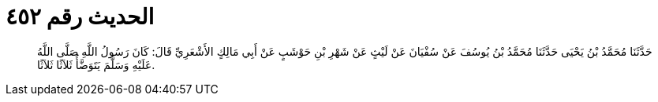 
= الحديث رقم ٤٥٢

[quote.hadith]
حَدَّثَنَا مُحَمَّدُ بْنُ يَحْيَى حَدَّثَنَا مُحَمَّدُ بْنُ يُوسُفَ عَنْ سُفْيَانَ عَنْ لَيْثٍ عَنْ شَهْرِ بْنِ حَوْشَبٍ عَنْ أَبِي مَالِكٍ الأَشْعَرِيِّ قَالَ: كَانَ رَسُولُ اللَّهِ صَلَّى اللَّهُ عَلَيْهِ وَسَلَّمَ يَتَوَضَّأُ ثَلاَثًا ثَلاَثًا.